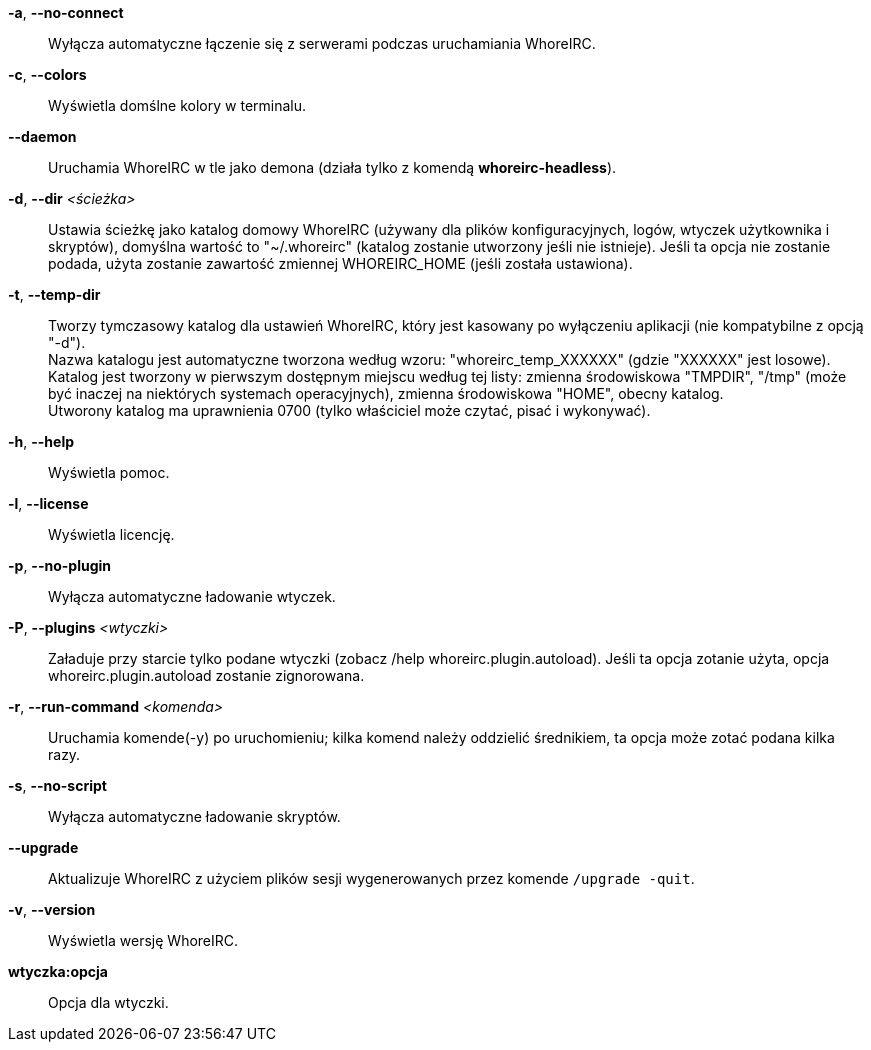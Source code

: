 *-a*, *--no-connect*::
    Wyłącza automatyczne łączenie się z serwerami podczas uruchamiania WhoreIRC.

*-c*, *--colors*::
    Wyświetla domślne kolory w terminalu.

*--daemon*::
    Uruchamia WhoreIRC w tle jako demona (działa tylko z komendą *whoreirc-headless*).

*-d*, *--dir* _<ścieżka>_::
    Ustawia ścieżkę jako katalog domowy WhoreIRC (używany dla plików
    konfiguracyjnych, logów, wtyczek użytkownika i skryptów), domyślna wartość
    to "~/.whoreirc" (katalog zostanie utworzony jeśli nie istnieje).
    Jeśli ta opcja nie zostanie podada, użyta zostanie zawartość zmiennej
    WHOREIRC_HOME (jeśli została ustawiona).

*-t*, *--temp-dir*::
    Tworzy tymczasowy katalog dla ustawień WhoreIRC, który jest kasowany po wyłączeniu
    aplikacji (nie kompatybilne z opcją "-d"). +
    Nazwa katalogu jest automatyczne tworzona według wzoru: "whoreirc_temp_XXXXXX" 
    (gdzie "XXXXXX" jest losowe). Katalog jest tworzony w pierwszym dostępnym miejscu
    według tej listy: zmienna środowiskowa "TMPDIR", "/tmp" (może być inaczej na 
    niektórych systemach operacyjnych), zmienna środowiskowa "HOME", obecny katalog. +
    Utworony katalog ma uprawnienia 0700 (tylko właściciel może czytać, pisać i 
    wykonywać).

*-h*, *--help*::
    Wyświetla pomoc.

*-l*, *--license*::
    Wyświetla licencję.

*-p*, *--no-plugin*::
    Wyłącza automatyczne ładowanie wtyczek.

*-P*, *--plugins* _<wtyczki>_::
    Załaduje przy starcie tylko podane wtyczki (zobacz /help whoreirc.plugin.autoload).
    Jeśli ta opcja zotanie użyta, opcja whoreirc.plugin.autoload zostanie zignorowana.

*-r*, *--run-command* _<komenda>_::
    Uruchamia komende(-y) po uruchomieniu; kilka komend należy oddzielić średnikiem,
    ta opcja może zotać podana kilka razy.

*-s*, *--no-script*::
    Wyłącza automatyczne ładowanie skryptów.

*--upgrade*::
    Aktualizuje WhoreIRC z użyciem plików sesji wygenerowanych przez komende
    `/upgrade -quit`.

*-v*, *--version*::
    Wyświetla wersję WhoreIRC.

*wtyczka:opcja*::
    Opcja dla wtyczki.
